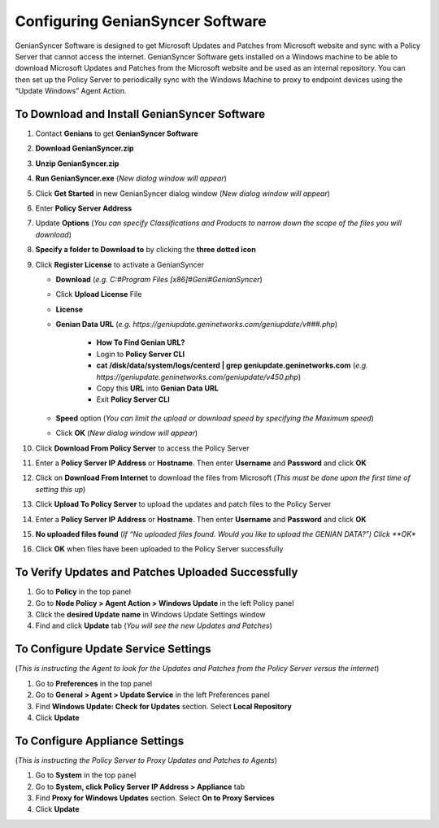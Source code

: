 Configuring GenianSyncer Software
=================================

GenianSyncer Software is designed to get Microsoft Updates and Patches from Microsoft website and sync with a Policy Server that cannot access the internet. GenianSyncer Software gets installed on a Windows machine to be able to download Microsoft Updates and Patches from the Microsoft website and be used as an internal repository. You can then set up the Policy Server to periodically sync with the Windows Machine to proxy to endpoint devices using the “Update Windows” Agent Action.

To Download and Install GenianSyncer Software
---------------------------------------------

#. Contact **Genians** to get **GenianSyncer Software**
#. **Download GenianSyncer.zip**
#. **Unzip GenianSyncer.zip**
#. **Run GenianSyncer.exe** (*New dialog window will appear*)
#. Click **Get Started** in new GenianSyncer dialog window (*New dialog window will appear*)
#. Enter **Policy Server Address**
#. Update **Options** (*You can specify Classifications and Products to narrow down the scope of the files you will download*)
#. **Specify a folder to Download to** by clicking the **three dotted icon**
#. Click **Register License** to activate a GenianSyncer

   - **Download** (*e.g. C:#Program Files [x86]#Geni#GenianSyncer*)
   - Click **Upload License** File
   - **License**
   - **Genian Data URL** (*e.g. https://geniupdate.geninetworks.com/geniupdate/v###.php*)

      - **How To Find Genian URL?**
      - Login to **Policy Server CLI**
      - **cat /disk/data/system/logs/centerd | grep geniupdate.geninetworks.com** (*e.g. https://geniupdate.geninetworks.com/geniupdate/v450.php*)
      - Copy this **URL** into **Genian Data URL**
      - Exit **Policy Server CLI**

   - **Speed** option (*You can limit the upload or download speed by specifying the Maximum speed*)
   - Click **OK** (*New dialog window will appear*)

#. Click **Download From Policy Server** to access the Policy Server
#. Enter a **Policy Server IP Address** or **Hostname**. Then enter **Username** and **Password** and click **OK**
#. Click on **Download From Internet** to download the files from Microsoft (*This must be done upon the first time of setting this up*)
#. Click **Upload To Policy Server** to upload the updates and patch files to the Policy Server
#. Enter a **Policy Server IP Address** or **Hostname**. Then enter **Username** and **Password** and click **OK**
#. **No uploaded files found** (*If “No uploaded files found. Would you like to upload the GENIAN DATA?”) Click **OK**
#. Click **OK** when files have been uploaded to the Policy Server successfully

To Verify Updates and Patches Uploaded Successfully
---------------------------------------------------

#. Go to **Policy** in the top panel
#. Go to **Node Policy > Agent Action > Windows Update** in the left Policy panel
#. Click the **desired Update name** in Windows Update Settings window
#. Find and click **Update** tab (*You will see the new Updates and Patches*)

To Configure Update Service Settings
------------------------------------

(*This is instructing the Agent to look for the Updates and Patches from the Policy Server versus the internet*)

#. Go to **Preferences** in the top panel
#. Go to **General > Agent > Update Service** in the left Preferences panel
#. Find **Windows Update: Check for Updates** section. Select **Local Repository**
#. Click **Update**

To Configure Appliance Settings
-------------------------------

(*This is instructing the Policy Server to Proxy Updates and Patches to Agents*)

#. Go to **System** in the top panel
#. Go to **System, click Policy Server IP Address > Appliance** tab
#. Find **Proxy for Windows Updates** section. Select **On to Proxy Services**
#. Click **Update**
